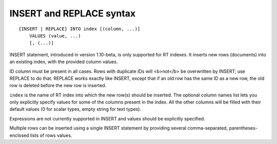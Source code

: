 INSERT and REPLACE syntax
-------------------------

::


    {INSERT | REPLACE} INTO index [(column, ...)]
        VALUES (value, ...)
        [, (...)]

INSERT statement, introduced in version 1.10-beta, is only supported for
RT indexes. It inserts new rows (documents) into an existing index, with
the provided column values.

ID column must be present in all cases. Rows with duplicate IDs will
<b>not</b> be overwritten by INSERT; use REPLACE to do that. REPLACE
works exactly like INSERT, except that if an old row has the same ID as
a new row, the old row is deleted before the new row is inserted.

``index`` is the name of RT index into which the new row(s) should be
inserted. The optional column names list lets you only explicitly
specify values for some of the columns present in the index. All the
other columns will be filled with their default values (0 for scalar
types, empty string for text types).

Expressions are not currently supported in INSERT and values should be
explicitly specified.

Multiple rows can be inserted using a single INSERT statement by
providing several comma-separated, parentheses-enclosed lists of rows
values.
